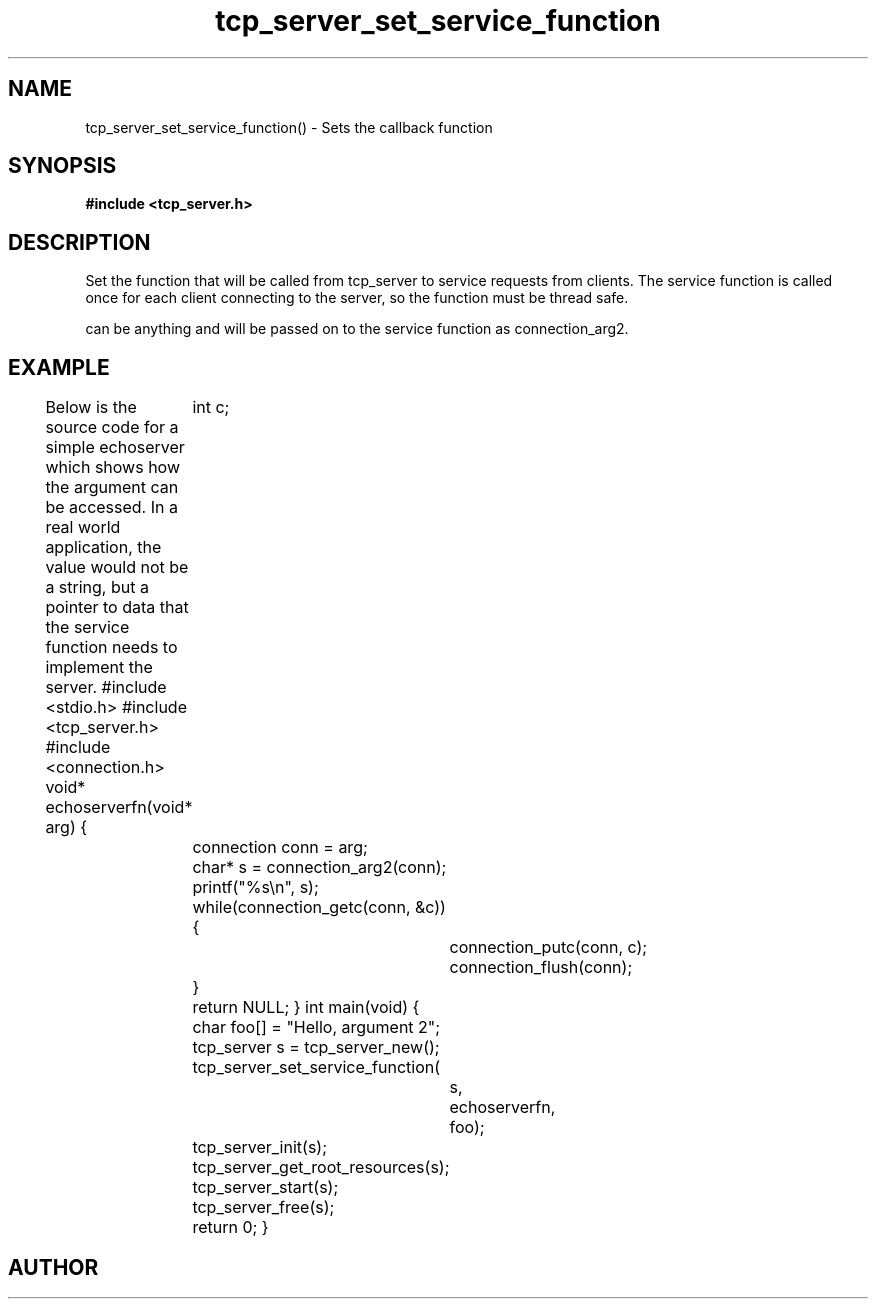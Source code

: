 .TH tcp_server_set_service_function 3 2016-01-30 "" "The Meta C Library"
.SH NAME
tcp_server_set_service_function() \- Sets the callback function
.SH SYNOPSIS
.B #include <tcp_server.h>
.Fo "void tcp_server_set_service_function"
.Fa "tcp_server srv"
.Fa "void* (*func)(void*)"
.Fa "void* arg"
.Fc
.SH DESCRIPTION
Set the function that will be called from tcp_server to
service requests from clients. The service function is called
once for each client connecting to the server, so the function
must be thread safe.
.PP
.Fa arg
can be anything and will be passed on to the service function as 
connection_arg2.
.SH EXAMPLE
Below is the source code for a simple echoserver which shows
how the 
.Fa arg
argument can be accessed. In a real world application, the value
would not be a string, but a pointer to data that the service function
needs to implement the server.
.Bd -literal
#include <stdio.h>
#include <tcp_server.h>
#include <connection.h>
void* echoserverfn(void* arg)
{
	int c;
	connection conn = arg;
	char* s = connection_arg2(conn);
	printf("%s\\n", s);
	while(connection_getc(conn, &c)) {
		connection_putc(conn, c);
		connection_flush(conn);
	}
	return NULL;
}
int main(void)
{
	char foo[] = "Hello, argument 2";
	tcp_server s = tcp_server_new();
	tcp_server_set_service_function(
		s, 
		echoserverfn,
		foo);
	tcp_server_init(s);
	tcp_server_get_root_resources(s);
	tcp_server_start(s);
	tcp_server_free(s);
	return 0;
}
.Ed
.SH AUTHOR
.An B. Augestad, bjorn.augestad@gmail.com
